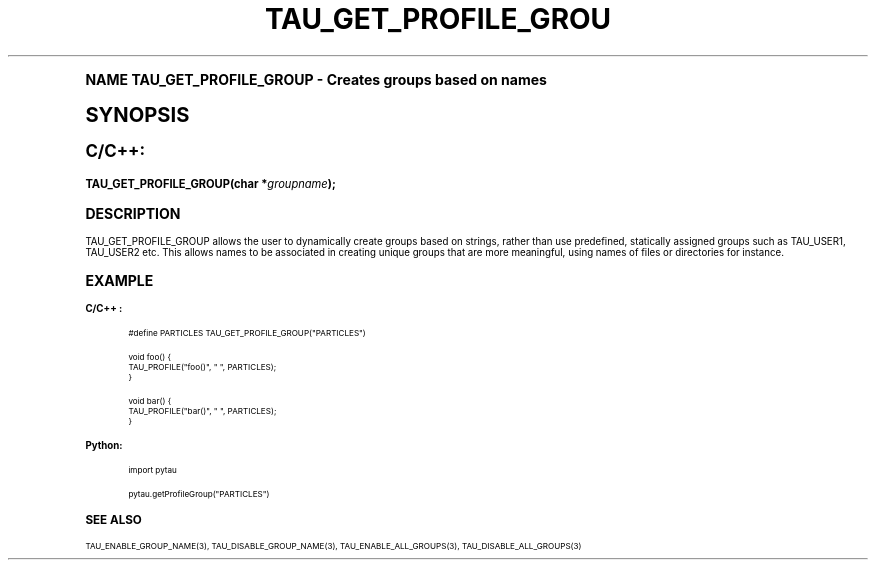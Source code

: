.\"     Title: TAU_GET_PROFILE_GROUP
.\"    Author: [FIXME: author] [see http://docbook.sf.net/el/author]
.\" Generator: DocBook XSL Stylesheets v1.74.0 <http://docbook.sf.net/>
.\"      Date: 11/06/2009
.\"    Manual: Tau API
.\"    Source: [FIXME: source]
.\"  Language: English
.\"
.TH "TAU_GET_PROFILE_GROU" "3" "11/06/2009" "[FIXME: source]" "Tau API"
.\" -----------------------------------------------------------------
.\" * (re)Define some macros
.\" -----------------------------------------------------------------
.\" ~~~~~~~~~~~~~~~~~~~~~~~~~~~~~~~~~~~~~~~~~~~~~~~~~~~~~~~~~~~~~~~~~
.\" toupper - uppercase a string (locale-aware)
.\" ~~~~~~~~~~~~~~~~~~~~~~~~~~~~~~~~~~~~~~~~~~~~~~~~~~~~~~~~~~~~~~~~~
.de toupper
.tr aAbBcCdDeEfFgGhHiIjJkKlLmMnNoOpPqQrRsStTuUvVwWxXyYzZ
\\$*
.tr aabbccddeeffgghhiijjkkllmmnnooppqqrrssttuuvvwwxxyyzz
..
.\" ~~~~~~~~~~~~~~~~~~~~~~~~~~~~~~~~~~~~~~~~~~~~~~~~~~~~~~~~~~~~~~~~~
.\" SH-xref - format a cross-reference to an SH section
.\" ~~~~~~~~~~~~~~~~~~~~~~~~~~~~~~~~~~~~~~~~~~~~~~~~~~~~~~~~~~~~~~~~~
.de SH-xref
.ie n \{\
.\}
.toupper \\$*
.el \{\
\\$*
.\}
..
.\" ~~~~~~~~~~~~~~~~~~~~~~~~~~~~~~~~~~~~~~~~~~~~~~~~~~~~~~~~~~~~~~~~~
.\" SH - level-one heading that works better for non-TTY output
.\" ~~~~~~~~~~~~~~~~~~~~~~~~~~~~~~~~~~~~~~~~~~~~~~~~~~~~~~~~~~~~~~~~~
.de1 SH
.\" put an extra blank line of space above the head in non-TTY output
.if t \{\
.sp 1
.\}
.sp \\n[PD]u
.nr an-level 1
.set-an-margin
.nr an-prevailing-indent \\n[IN]
.fi
.in \\n[an-margin]u
.ti 0
.HTML-TAG ".NH \\n[an-level]"
.it 1 an-trap
.nr an-no-space-flag 1
.nr an-break-flag 1
\." make the size of the head bigger
.ps +3
.ft B
.ne (2v + 1u)
.ie n \{\
.\" if n (TTY output), use uppercase
.toupper \\$*
.\}
.el \{\
.nr an-break-flag 0
.\" if not n (not TTY), use normal case (not uppercase)
\\$1
.in \\n[an-margin]u
.ti 0
.\" if not n (not TTY), put a border/line under subheading
.sp -.6
\l'\n(.lu'
.\}
..
.\" ~~~~~~~~~~~~~~~~~~~~~~~~~~~~~~~~~~~~~~~~~~~~~~~~~~~~~~~~~~~~~~~~~
.\" SS - level-two heading that works better for non-TTY output
.\" ~~~~~~~~~~~~~~~~~~~~~~~~~~~~~~~~~~~~~~~~~~~~~~~~~~~~~~~~~~~~~~~~~
.de1 SS
.sp \\n[PD]u
.nr an-level 1
.set-an-margin
.nr an-prevailing-indent \\n[IN]
.fi
.in \\n[IN]u
.ti \\n[SN]u
.it 1 an-trap
.nr an-no-space-flag 1
.nr an-break-flag 1
.ps \\n[PS-SS]u
\." make the size of the head bigger
.ps +2
.ft B
.ne (2v + 1u)
.if \\n[.$] \&\\$*
..
.\" ~~~~~~~~~~~~~~~~~~~~~~~~~~~~~~~~~~~~~~~~~~~~~~~~~~~~~~~~~~~~~~~~~
.\" BB/BE - put background/screen (filled box) around block of text
.\" ~~~~~~~~~~~~~~~~~~~~~~~~~~~~~~~~~~~~~~~~~~~~~~~~~~~~~~~~~~~~~~~~~
.de BB
.if t \{\
.sp -.5
.br
.in +2n
.ll -2n
.gcolor red
.di BX
.\}
..
.de EB
.if t \{\
.if "\\$2"adjust-for-leading-newline" \{\
.sp -1
.\}
.br
.di
.in
.ll
.gcolor
.nr BW \\n(.lu-\\n(.i
.nr BH \\n(dn+.5v
.ne \\n(BHu+.5v
.ie "\\$2"adjust-for-leading-newline" \{\
\M[\\$1]\h'1n'\v'+.5v'\D'P \\n(BWu 0 0 \\n(BHu -\\n(BWu 0 0 -\\n(BHu'\M[]
.\}
.el \{\
\M[\\$1]\h'1n'\v'-.5v'\D'P \\n(BWu 0 0 \\n(BHu -\\n(BWu 0 0 -\\n(BHu'\M[]
.\}
.in 0
.sp -.5v
.nf
.BX
.in
.sp .5v
.fi
.\}
..
.\" ~~~~~~~~~~~~~~~~~~~~~~~~~~~~~~~~~~~~~~~~~~~~~~~~~~~~~~~~~~~~~~~~~
.\" BM/EM - put colored marker in margin next to block of text
.\" ~~~~~~~~~~~~~~~~~~~~~~~~~~~~~~~~~~~~~~~~~~~~~~~~~~~~~~~~~~~~~~~~~
.de BM
.if t \{\
.br
.ll -2n
.gcolor red
.di BX
.\}
..
.de EM
.if t \{\
.br
.di
.ll
.gcolor
.nr BH \\n(dn
.ne \\n(BHu
\M[\\$1]\D'P -.75n 0 0 \\n(BHu -(\\n[.i]u - \\n(INu - .75n) 0 0 -\\n(BHu'\M[]
.in 0
.nf
.BX
.in
.fi
.\}
..
.\" -----------------------------------------------------------------
.\" * set default formatting
.\" -----------------------------------------------------------------
.\" disable hyphenation
.nh
.\" disable justification (adjust text to left margin only)
.ad l
.\" -----------------------------------------------------------------
.\" * MAIN CONTENT STARTS HERE *
.\" -----------------------------------------------------------------
.SH "Name"
TAU_GET_PROFILE_GROUP \- Creates groups based on names
.SH "Synopsis"
.sp
.ft B
.fam C
.ps -1
.nf
C/C++:
.fi
.fam
.ps +1
.ft
.fam C
.HP \w'TAU_GET_PROFILE_GROUP('u
.BI "TAU_GET_PROFILE_GROUP(char\ *" "groupname" ");"
.fam
.SH "Description"
.PP

\FCTAU_GET_PROFILE_GROUP\F[]
allows the user to dynamically create groups based on strings, rather than use predefined, statically assigned groups such as
\FCTAU_USER1, TAU_USER2\F[]
etc\&. This allows names to be associated in creating unique groups that are more meaningful, using names of files or directories for instance\&.
.SH "Example"
.PP
\fBC/C++ :\fR
.sp
.if n \{\
.RS 4
.\}
.fam C
.ps -1
.nf
.if t \{\
.sp -1
.\}
.BB lightgray adjust-for-leading-newline
.sp -1

#define PARTICLES TAU_GET_PROFILE_GROUP("PARTICLES")

void foo() {
  TAU_PROFILE("foo()", " ", PARTICLES);
}

void bar() {
  TAU_PROFILE("bar()", " ", PARTICLES);
}
    
.EB lightgray adjust-for-leading-newline
.if t \{\
.sp 1
.\}
.fi
.fam
.ps +1
.if n \{\
.RE
.\}
.PP
\fBPython:\fR
.sp
.if n \{\
.RS 4
.\}
.fam C
.ps -1
.nf
.if t \{\
.sp -1
.\}
.BB lightgray adjust-for-leading-newline
.sp -1

import pytau

pytau\&.getProfileGroup("PARTICLES")
		
.EB lightgray adjust-for-leading-newline
.if t \{\
.sp 1
.\}
.fi
.fam
.ps +1
.if n \{\
.RE
.\}
.SH "See Also"
.PP

TAU_ENABLE_GROUP_NAME(3),
TAU_DISABLE_GROUP_NAME(3),
TAU_ENABLE_ALL_GROUPS(3),
TAU_DISABLE_ALL_GROUPS(3)
